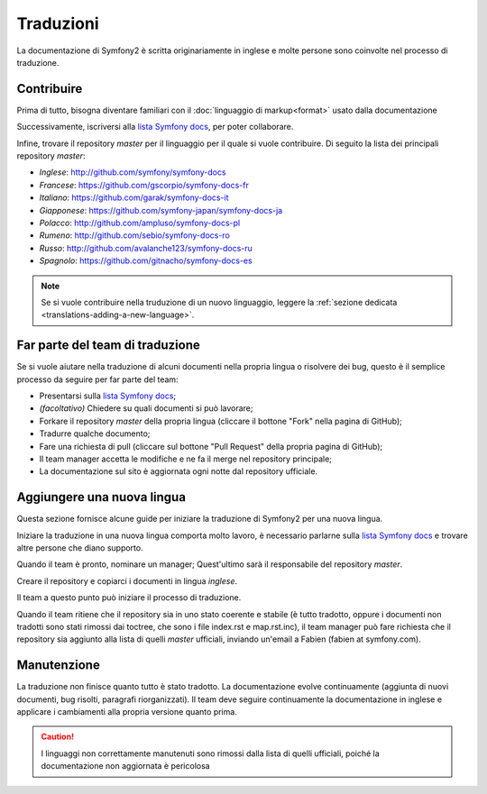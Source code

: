 Traduzioni
==========

La documentazione di Symfony2 è scritta originariamente in inglese e molte persone sono coinvolte nel processo di
traduzione.

Contribuire
-----------

Prima di tutto, bisogna diventare familiari con il :doc:`linguaggio di markup<format>` usato dalla
documentazione

Successivamente, iscriversi alla `lista Symfony docs`_, per poter 
collaborare.

Infine, trovare il repository *master* per il linguaggio per il quale si vuole contribuire.
Di seguito la lista dei principali repository *master*:

* *Inglese*:  http://github.com/symfony/symfony-docs
* *Francese*:   https://github.com/gscorpio/symfony-docs-fr
* *Italiano*:  https://github.com/garak/symfony-docs-it
* *Giapponese*: https://github.com/symfony-japan/symfony-docs-ja
* *Polacco*:   http://github.com/ampluso/symfony-docs-pl
* *Rumeno*: http://github.com/sebio/symfony-docs-ro
* *Russo*:  http://github.com/avalanche123/symfony-docs-ru
* *Spagnolo*:  https://github.com/gitnacho/symfony-docs-es

.. note::

   Se si vuole contribuire nella truduzione di un nuovo linguaggio, leggere la
   :ref:`sezione dedicata <translations-adding-a-new-language>`.

Far parte del team di traduzione
--------------------------------

Se si vuole aiutare nella traduzione di alcuni documenti nella propria lingua o risolvere dei bug, questo è il semplice
processo da seguire per far parte del team: 

* Presentarsi sulla `lista Symfony docs`_;
* *(facoltativo)* Chiedere su quali documenti si può lavorare;
* Forkare il repository *master* della propria lingua (cliccare  il bottone
  "Fork" nella pagina di GitHub);
* Tradurre qualche documento;
* Fare una richiesta di pull (cliccare sul bottone "Pull Request" della propria pagina di
  GitHub);
* Il team manager accetta le modifiche e ne fa il merge nel repository
  principale;
* La documentazione sul sito è aggiornata ogni notte dal repository
  ufficiale.

.. _translations-adding-a-new-language:

Aggiungere una nuova lingua
---------------------------

Questa sezione fornisce alcune guide per iniziare la traduzione di Symfony2 per una nuova
lingua.

Iniziare la traduzione in una nuova lingua comporta molto lavoro, è necessario parlarne sulla
`lista Symfony docs`_ e trovare altre persone che diano supporto.

Quando il team è pronto, nominare un manager; Quest'ultimo sarà il responsabile del repository
*master*.

Creare il repository e copiarci i documenti in lingua *inglese*.

Il team a questo punto può iniziare il processo di traduzione.

Quando il team ritiene che il repository sia in uno stato coerente e stabile (è tutto
tradotto, oppure i documenti non tradotti sono stati rimossi dai toctree, che sono i
file index.rst e map.rst.inc), il team manager può fare richiesta che il repository
sia aggiunto alla lista di quelli *master* ufficiali, inviando un'email a Fabien
(fabien at symfony.com).

Manutenzione
------------

La traduzione non finisce quanto tutto è stato tradotto. La documentazione
evolve continuamente (aggiunta di nuovi documenti, bug risolti, paragrafi riorganizzati).
Il team deve seguire continuamente la documentazione in
inglese e applicare i cambiamenti alla propria versione quanto prima.

.. caution::

   I linguaggi non correttamente manutenuti sono rimossi dalla lista di quelli 
   ufficiali, poiché la documentazione non aggiornata è pericolosa

.. _lista Symfony docs: http://groups.google.com/group/symfony-docs
